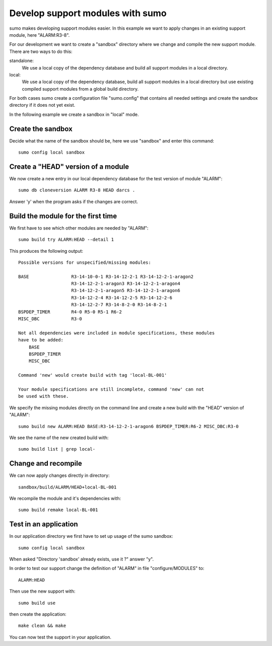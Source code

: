 Develop support modules with sumo
=================================

sumo makes developing support modules easier. In this example we want to apply
changes in an existing support module, here "ALARM:R3-8". 

For our development we want to create a "sandbox" directory where we change and
compile the new support module. There are two ways to do this:

standalone:
  We use a local copy of the dependency database and build all support modules
  in a local directory.

local:
  We use a local copy of the dependency database, build all support modules in
  a local directory but use existing compiled support modules from a global
  build directory.

For both cases sumo create a configuration file "sumo.config" that contains all
needed settings and create the sandbox directory if it does not yet exist.

In the following example we create a sandbox in "local" mode.

Create the sandbox
------------------

Decide what the name of the sandbox should be, here we use "sandbox" and enter
this command::

  sumo config local sandbox

Create a "HEAD" version of a module
-----------------------------------

We now create a new entry in our local dependency database for the test version
of module "ALARM"::

  sumo db cloneversion ALARM R3-8 HEAD darcs .

Answer 'y' when the program asks if the changes are correct.

Build the module for the first time
-----------------------------------

We first have to see which other modules are needed by "ALARM"::

  sumo build try ALARM:HEAD --detail 1

This produces the following output::

  Possible versions for unspecified/missing modules:
  
  BASE                R3-14-10-0-1 R3-14-12-2-1 R3-14-12-2-1-aragon2
                      R3-14-12-2-1-aragon3 R3-14-12-2-1-aragon4
                      R3-14-12-2-1-aragon5 R3-14-12-2-1-aragon6
                      R3-14-12-2-4 R3-14-12-2-5 R3-14-12-2-6
                      R3-14-12-2-7 R3-14-8-2-0 R3-14-8-2-1
  BSPDEP_TIMER        R4-0 R5-0 R5-1 R6-2
  MISC_DBC            R3-0
  
  Not all dependencies were included in module specifications, these modules
  have to be added:
      BASE
      BSPDEP_TIMER
      MISC_DBC
  
  Command 'new' would create build with tag 'local-BL-001'
  
  Your module specifications are still incomplete, command 'new' can not
  be used with these.

We specify the missing modules directly on the command line and create a new
build with the "HEAD" version of "ALARM"::

  sumo build new ALARM:HEAD BASE:R3-14-12-2-1-aragon6 BSPDEP_TIMER:R6-2 MISC_DBC:R3-0

We see the name of the new created build with::

  sumo build list | grep local-

Change and recompile
--------------------

We can now apply changes directly in directory::

  sandbox/build/ALARM/HEAD+local-BL-001

We recompile the module and it's dependencies with::

  sumo build remake local-BL-001

Test in an application
----------------------

In our application directory we first have to set up usage of the sumo sandbox::

  sumo config local sandbox

When asked "Directory 'sandbox' already exists, use it ?" answer "y".

In order to test our support change the definition of "ALARM" in file
"configure/MODULES" to::

  ALARM:HEAD

Then use the new support with::

  sumo build use

then create the application::

  make clean && make

You can now test the support in your application.
